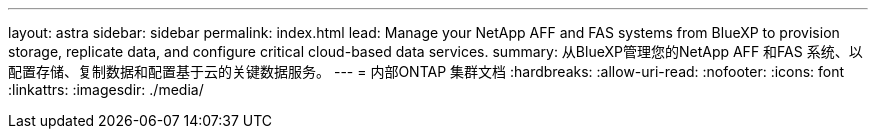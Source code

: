 ---
layout: astra 
sidebar: sidebar 
permalink: index.html 
lead: Manage your NetApp AFF and FAS systems from BlueXP to provision storage, replicate data, and configure critical cloud-based data services. 
summary: 从BlueXP管理您的NetApp AFF 和FAS 系统、以配置存储、复制数据和配置基于云的关键数据服务。 
---
= 内部ONTAP 集群文档
:hardbreaks:
:allow-uri-read: 
:nofooter: 
:icons: font
:linkattrs: 
:imagesdir: ./media/


